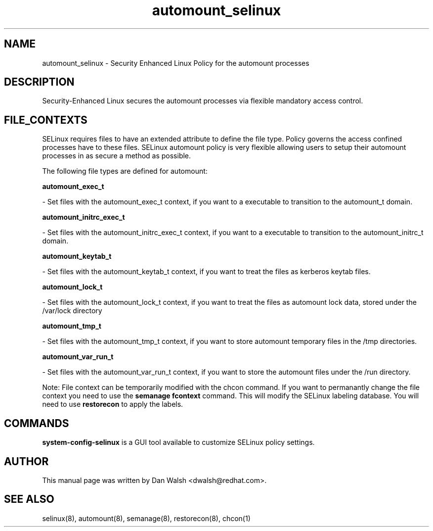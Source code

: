 .TH  "automount_selinux"  "8"  "20 Feb 2012" "dwalsh@redhat.com" "automount Selinux Policy documentation"
.SH "NAME"
automount_selinux \- Security Enhanced Linux Policy for the automount processes
.SH "DESCRIPTION"

Security-Enhanced Linux secures the automount processes via flexible mandatory access
control.  
.SH FILE_CONTEXTS
SELinux requires files to have an extended attribute to define the file type. 
Policy governs the access confined processes have to these files. 
SELinux automount policy is very flexible allowing users to setup their automount processes in as secure a method as possible.
.PP 
The following file types are defined for automount:


.EX
.B automount_exec_t 
.EE

- Set files with the automount_exec_t context, if you want to a executable to transition to the automount_t domain.


.EX
.B automount_initrc_exec_t 
.EE

- Set files with the automount_initrc_exec_t context, if you want to a executable to transition to the automount_initrc_t domain.


.EX
.B automount_keytab_t 
.EE

- Set files with the automount_keytab_t context, if you want to treat the files as kerberos keytab files.


.EX
.B automount_lock_t 
.EE

- Set files with the automount_lock_t context, if you want to treat the files as automount lock data, stored under the /var/lock directory


.EX
.B automount_tmp_t 
.EE

- Set files with the automount_tmp_t context, if you want to store automount temporary files in the /tmp directories.


.EX
.B automount_var_run_t 
.EE

- Set files with the automount_var_run_t context, if you want to store the automount files under the /run directory.

Note: File context can be temporarily modified with the chcon command.  If you want to permanantly change the file context you need to use the 
.B semanage fcontext 
command.  This will modify the SELinux labeling database.  You will need to use
.B restorecon
to apply the labels.

.SH "COMMANDS"

.PP
.B system-config-selinux 
is a GUI tool available to customize SELinux policy settings.

.SH AUTHOR	
This manual page was written by Dan Walsh <dwalsh@redhat.com>.

.SH "SEE ALSO"
selinux(8), automount(8), semanage(8), restorecon(8), chcon(1)
